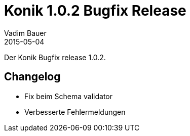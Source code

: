 = Konik 1.0.2 Bugfix Release 
Vadim Bauer
2015-05-04
:jbake-type: post
:jbake-status: published
:jbake-tags: Release,Changelog
:idprefix:
:linkattrs:
 
 
Der Konik Bugfix release 1.0.2.

== Changelog
- Fix beim Schema validator 
- Verbesserte Fehlermeldungen
